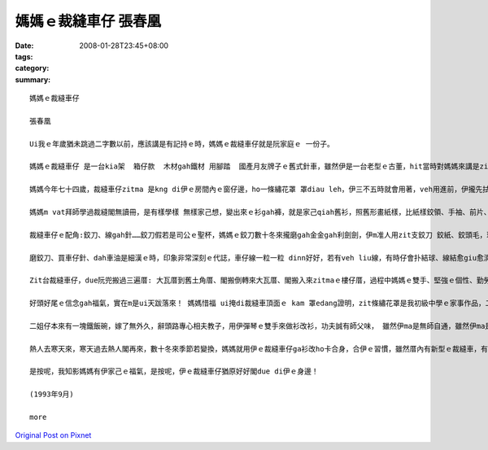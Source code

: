 媽媽ｅ裁縫車仔   張春凰
#################################

:date: 2008-01-28T23:45+08:00
:tags: 
:category: 
:summary: 


:: 

  媽媽ｅ裁縫車仔

  張春凰

  Ui我ｅ年歲猶未跳過二字數以前，應該講是有記持ｅ時，媽媽ｅ裁縫車仔就是阮家庭ｅ 一份子。

  媽媽ｅ裁縫車仔 是一台kia架  箱仔款  木材gah鐵材 用腳踏  國產月友牌子ｅ舊式針車，雖然伊是一台老型ｅ古董，hit當時對媽媽來講是ziah nih-a重要，閣代表due會著時代ｅ意義 ni！就親像咱人用步lian，後來有腳踏車，新工具ｅ使用會改變生活ｅ腳步，裁縫車仔對媽媽ｅ方便閣親像蒸氣機發明了後，致使第一次ｅ工業革命，歸個社會文明大大向前hann 一大步，機器代替手工了後  動力就有真好ｅ替手，有ziah nih-a大ｅ幫贊，莫怪媽媽一直ga留di身邊！

  媽媽今年七十四歲，裁縫車仔zitma 是kng di伊ｅ房間內ｅ窗仔邊，ho一條繡花罩 罩diau leh，伊三不五時就會用著，veh用進前，伊攏先拭拭buann buann leh，才開始車車補補改改leh！ 用好閣巡巡看看 油食食ho好 閣收ho好勢。

  媽媽m vat拜師學過裁縫閣無讀冊，是有樣學樣 無樣家己想，變出來ｅ衫gah褲，就是家己qiah舊衫，照舊形畫紙樣，比紙樣鉸領、手袖、前片、後片、褲身、褲叉仔……用針一針一針tinn，橫布接直布，直布套cuah布，布幼仔一塊一塊接連一領衫，自伊做查某囝仔姑娘ｅ時陣就真伶俐。一直到入阮厝門，囝仔像粽guann按呢一個一個出世了後，家己創造ｅ“媽媽流”就di厝內流行起來: 大領衫改細領衫、查甫衫改查某衫、大領衫變細領褲、大領褲變細領ga仔、褲腳管變lak袋仔、圓裙變窄裙、白布染烏布 麵粉袋仔變內褲……一陣qin-a穿gah 鮮鮮鮮，無注意看根本就看ve出來是舊衫變新衫，“媽媽流”講破實在無值半現錢: 省布、省錢nia-nia，變變變... 媽媽假若deh變魔術leh！ 目睭珠金、腳手緊，魔術師ｅ第一大功臣就是zit台裁縫車仔。

  裁縫車仔ｅ配角:鉸刀、線gah針……鉸刀假若是司公ｅ聖杯，媽媽ｅ鉸刀數十冬來攏磨gah金金gah利劍劍，伊m准人用zit支鉸刀 鉸紙、鉸頭毛，理由是鉸刀若鉸鈍去，剪布會歪cuah，布 剪ve落去 kang-kue就ve做leh！線是消耗品，針穿線 線due針用來tinn鈕仔、縫褲腳gah裙尾…… 不管時一定是一支針穿一條線，結扑好好插di用頭毛包tinn 起來掛di車仔邊壁面ｅ針包頂懸。“按呢edang一面應付穿di身軀ｅ衫褲ｅ鈕仔、褲ken仔 若一時落去veh tinn才會緊，一面是為著安全，因為針若鑿入去身軀內，會due血走，掠ma掠ve著，這就害啊！ 愛斟酌 ！”zit個故事是媽媽定定講ｅ！

  磨鉸刀、買車仔針、dah車油是細漢ｅ時，印象非常深刻ｅ代誌，車仔線一粒一粒 dinn好好，若有veh liu線，有時仔會扑結球、線結愈giu愈濟、心頭愈亂操操，這就知苦啊！Zit時媽媽就教阮愛有耐性，寬寬來 m tang急！

  Zit台裁縫車仔，due阮兜搬過三遍厝: 大瓦厝到舊土角厝、閣搬倒轉來大瓦厝、閣搬入來zitmaｅ樓仔厝，過程中媽媽ｅ雙手、堅強ｅ個性、勤勞理家、觀前顧後、 大大細細、事事萬項、無論是風雨、抑是平靜，媽媽攏是守著zit個家，裁縫車仔ma留di媽媽ｅ身邊gah伊ｅ主人忠心共守，伊ｅ存在代表著我後頭厝ｅ過去gah未來ham家庭文化，是媽媽一雙變形ｅ腫頭辛辛苦苦gah爸爸鬥拍拚出來ｅ，是yin ｅ心胸坦白、做人仁慈ho in ｅ子孫感受著平凡守本份！

  好頭好尾ｅ信念gah福氣，實在m是ui天跋落來！ 媽媽惜福 ui掩di裁縫車頂面ｅ kam 罩edang證明，zit條繡花罩是我初級中學ｅ家事作品，二十外冬後，我嫁出門閣出國讀冊，看著 zit條白繡花布ho媽媽保存gah白siaksiak，白布身頂面ｅ繡線色緻五彩分明，本成是一條普通ｅ粗布ing iah無什麼特別ｅ藝術圖案，但是ho媽媽ｅ愛心放大gah真誠sui，ma ho我想起青春少年時，更加重要是感想著媽媽ｅ身教！

  二姐仔本來有一塊鐵飯碗，嫁了無外久，辭頭路專心相夫教子，用伊彈琴ｅ雙手來做衫改衫，功夫誠有師父味， 雖然伊ma是無師自通，雖然伊ma是用相仝舊形ｅ裁縫車！自從大嫂去成衣公司上班了後，厝內閣買一台卡專業、新型ｅ裁縫車仔，伊ｅ大漢查某囝去讀家職學校服裝設計科，畢業到現在一直用zit台車仔認真學功夫，阮兜第三代是“摩登時尚流”gah“媽媽流”無仝leh！ 第二代ｅ定位是di zit 二個流行派中間，媽媽gah伊ｅ裁縫車仔，是阮初步ｅ啟蒙老師。

  熱人去寒天來，寒天過去熱人閣再來，數十冬來季節若變換，媽媽就用伊ｅ裁縫車仔ga衫改ho卡合身，合伊ｅ習慣，雖然厝內有新型ｅ裁縫車，有少年ｅ裁縫師，伊ma 是愛家己用彼台舊型ｅ裁縫車，因為媽媽會曉做衫，厝邊隔壁一直認為古早伊去學校讀過冊！有可能這是其中ｅ一個原因，老來伊閣拍拚讀佛經，人伊積少成多，加減ma識一千五百字左右！

  是按呢，我知影媽媽有伊家己ｅ福氣，是按呢，伊ｅ裁縫車仔猶原好好閣due di伊ｅ身邊！

  (1993年9月)

  more


`Original Post on Pixnet <http://daiqi007.pixnet.net/blog/post/13620238>`_